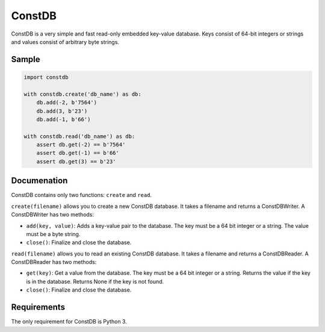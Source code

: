 ============
ConstDB
============

ConstDB is a very simple and fast read-only embedded key-value database. Keys consist of 64-bit integers or strings and values consist of arbitrary byte strings.

Sample
===============

.. code-block:: python

  import constdb

  with constdb.create('db_name') as db:
      db.add(-2, b'7564')
      db.add(3, b'23')
      db.add(-1, b'66')

  with constdb.read('db_name') as db:
      assert db.get(-2) == b'7564'
      assert db.get(-1) == b'66'
      assert db.get(3) == b'23'

Documenation
===============

ConstDB contains only two functions: ``create`` and ``read``.

``create(filename)`` allows you to create a new ConstDB database. 
It takes a filename and returns a ConstDBWriter. A ConstDBWriter has two methods: 

- ``add(key, value)``: Adds a key-value pair to the database. The key must be a 64 bit integer or a string. The value must be a byte string.
- ``close()``: Finalize and close the database.
  
``read(filename)`` allows you to read an existing ConstDB database.
It takes a filename and returns a ConstDBReader. A ConstDBReader has two methods: 

- ``get(key)``: Get a value from the database. The key must be a 64 bit integer or a string. Returns the value if the key is in the database. Returns None if the key is not found.
- ``close()``: Finalize and close the database.
  
Requirements
===============

The only requirement for ConstDB is Python 3.
